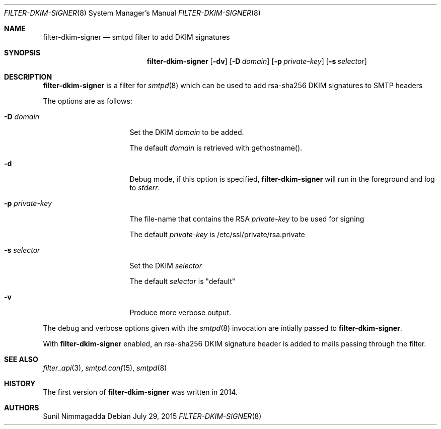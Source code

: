 .\"
.\" Copyright (c) 2015 Bernard Spil <brnrd@FreeBSD.org>
.\" Copyright (c) 2015 Joerg Jung <jung@openbsd.org>
.\"
.\" Permission to use, copy, modify, and distribute this software for any
.\" purpose with or without fee is hereby granted, provided that the above
.\" copyright notice and this permission notice appear in all copies.
.\"
.\" THE SOFTWARE IS PROVIDED "AS IS" AND THE AUTHOR DISCLAIMS ALL WARRANTIES
.\" WITH REGARD TO THIS SOFTWARE INCLUDING ALL IMPLIED WARRANTIES OF
.\" MERCHANTABILITY AND FITNESS. IN NO EVENT SHALL THE AUTHOR BE LIABLE FOR
.\" ANY SPECIAL, DIRECT, INDIRECT, OR CONSEQUENTIAL DAMAGES OR ANY DAMAGES
.\" WHATSOEVER RESULTING FROM LOSS OF USE, DATA OR PROFITS, WHETHER IN AN
.\" ACTION OF CONTRACT, NEGLIGENCE OR OTHER TORTIOUS ACTION, ARISING OUT OF
.\" OR IN CONNECTION WITH THE USE OR PERFORMANCE OF THIS SOFTWARE.
.\"
.Dd $Mdocdate: July 29 2015 $
.Dt FILTER-DKIM-SIGNER 8
.Os
.Sh NAME
.Nm filter-dkim-signer
.Nd smtpd filter to add DKIM signatures
.Sh SYNOPSIS
.Nm
.Op Fl dv
.Op Fl D Ar domain
.Op Fl p Ar private-key
.Op Fl s Ar selector
.Sh DESCRIPTION
.Nm
is a filter for
.Xr smtpd 8
which can be used to add rsa-sha256 DKIM signatures to
SMTP headers
.Pp
The options are as follows:
.Bl -tag -width "-p private-key"
.It Fl D Ar domain
Set the DKIM
.Ar domain
to be added.
.Pp
The default
.Ar domain
is retrieved with gethostname().
.It Fl d
Debug mode, if this option is specified,
.Nm
will run in the foreground and log to
.Em stderr .
.It Fl p Ar private-key
The file-name that contains the RSA
.Ar private-key
to be used for signing
.Pp
The default
.Ar private-key
is /etc/ssl/private/rsa.private
.It Fl s Ar selector
Set the DKIM
.Ar selector
.Pp
The default
.Ar selector
is "default"
.It Fl v
Produce more verbose output.
.El
.Pp
The debug and verbose options given with the
.Xr smtpd 8
invocation are intially passed to
.Nm .
.Pp
With
.Nm
enabled, an rsa-sha256 DKIM signature header is added to mails passing
through the filter.
.Sh SEE ALSO
.Xr filter_api 3 ,
.Xr smtpd.conf 5 ,
.Xr smtpd 8
.Sh HISTORY
The first version of
.Nm
was written in 2014.
.Sh AUTHORS
.An Sunil Nimmagadda
